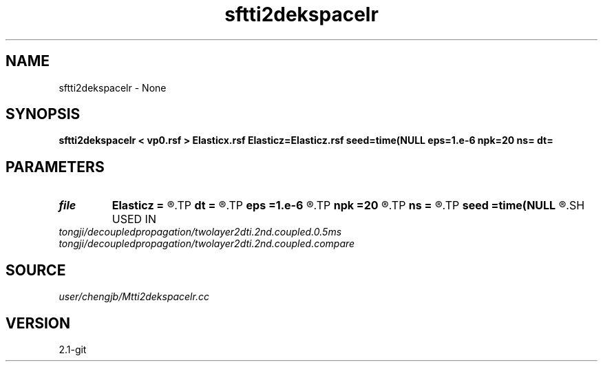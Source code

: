 .TH sftti2dekspacelr 1  "APRIL 2019" Madagascar "Madagascar Manuals"
.SH NAME
sftti2dekspacelr \- None
.SH SYNOPSIS
.B sftti2dekspacelr < vp0.rsf > Elasticx.rsf Elasticz=Elasticz.rsf seed=time(NULL eps=1.e-6 npk=20 ns= dt=
.SH PARAMETERS
.PD 0
.TP
.I file   
.B Elasticz
.B =
.R  	auxiliary output file name
.TP
.I        
.B dt
.B =
.R  
.TP
.I        
.B eps
.B =1.e-6
.R  	tolerance
.TP
.I        
.B npk
.B =20
.R  	maximum rank
.TP
.I        
.B ns
.B =
.R  
.TP
.I        
.B seed
.B =time(NULL
.R  
.SH USED IN
.TP
.I tongji/decoupledpropagation/twolayer2dti.2nd.coupled.0.5ms
.TP
.I tongji/decoupledpropagation/twolayer2dti.2nd.coupled.compare
.SH SOURCE
.I user/chengjb/Mtti2dekspacelr.cc
.SH VERSION
2.1-git
